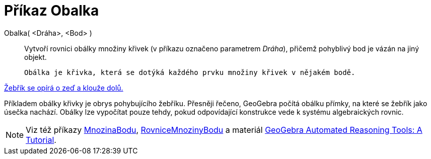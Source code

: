 = Příkaz Obalka
:page-en: commands/Envelope
ifdef::env-github[:imagesdir: /cs/modules/ROOT/assets/images]

Obalka( <Dráha>, <Bod> )::
  Vytvoří rovnici obálky množiny křivek (v příkazu označeno parametrem _Dráha_), přičemž pohyblivý bod je vázán na jiný objekt.

  Obálka je křivka, která se dotýká každého prvku množiny křivek v nějakém bodě.

[EXAMPLE]
====

http://www.geogebra.org/student/m67909[Žebřík se opírá o zeď a klouže dolů.]


Příkladem obálky křivky je obrys pohybujícího žebříku. Přesněji řečeno, GeoGebra počítá obálku přímky, na které se žebřík jako úsečka nachází. 
Obálky lze vypočítat pouze tehdy, pokud odpovídající konstrukce vede k systému algebraických rovnic.
====

[NOTE]
====

Viz též příkazy xref:./MnozinaBodu.adoc[MnozinaBodu], xref:./RovniceMnozinyBodu.adoc[RovniceMnozinyBodu] a materiál
https://github.com/kovzol/gg-art-doc/tree/master/pdf/english.pdf[GeoGebra Automated Reasoning Tools: A Tutorial].

====

